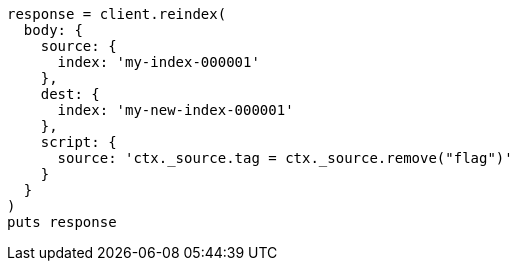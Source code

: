 [source, ruby]
----
response = client.reindex(
  body: {
    source: {
      index: 'my-index-000001'
    },
    dest: {
      index: 'my-new-index-000001'
    },
    script: {
      source: 'ctx._source.tag = ctx._source.remove("flag")'
    }
  }
)
puts response
----
